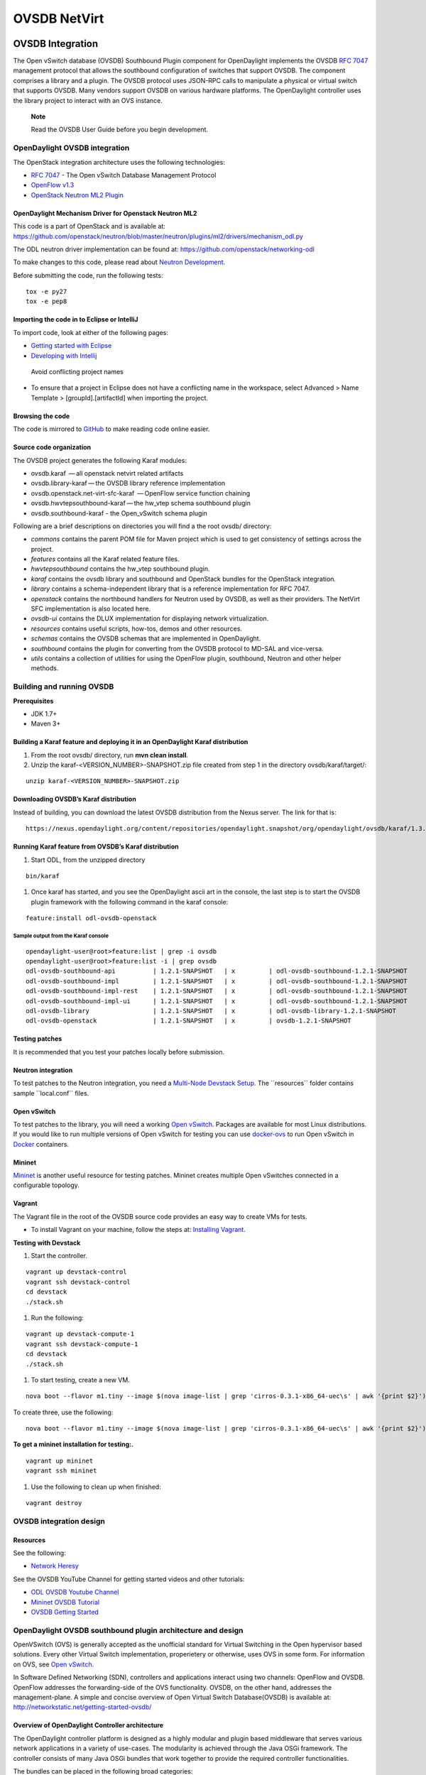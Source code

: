 OVSDB NetVirt
=============

OVSDB Integration
-----------------

The Open vSwitch database (OVSDB) Southbound Plugin component for
OpenDaylight implements the OVSDB `RFC
7047 <https://tools.ietf.org/html/rfc7047>`__ management protocol that
allows the southbound configuration of switches that support OVSDB. The
component comprises a library and a plugin. The OVSDB protocol uses
JSON-RPC calls to manipulate a physical or virtual switch that supports
OVSDB. Many vendors support OVSDB on various hardware platforms. The
OpenDaylight controller uses the library project to interact with an OVS
instance.

    **Note**

    Read the OVSDB User Guide before you begin development.

OpenDaylight OVSDB integration
~~~~~~~~~~~~~~~~~~~~~~~~~~~~~~

The OpenStack integration architecture uses the following technologies:

-  `RFC 7047 <https://tools.ietf.org/html/rfc7047>`__ - The Open vSwitch
   Database Management Protocol

-  `OpenFlow
   v1.3 <http://www.opennetworking.org/images/stories/downloads/sdn-resources/onf-specifications/openflow/openflow-switch-v1.3.4.pdf>`__

-  `OpenStack Neutron ML2
   Plugin <https://wiki.openstack.org/wiki/Neutron/ML2>`__

OpenDaylight Mechanism Driver for Openstack Neutron ML2
^^^^^^^^^^^^^^^^^^^^^^^^^^^^^^^^^^^^^^^^^^^^^^^^^^^^^^^

This code is a part of OpenStack and is available at:
https://github.com/openstack/neutron/blob/master/neutron/plugins/ml2/drivers/mechanism_odl.py

The ODL neutron driver implementation can be found at:
https://github.com/openstack/networking-odl

To make changes to this code, please read about `Neutron
Development <https://wiki.openstack.org/wiki/NeutronDevelopment>`__.

Before submitting the code, run the following tests:

::

    tox -e py27
    tox -e pep8

Importing the code in to Eclipse or IntelliJ
^^^^^^^^^^^^^^^^^^^^^^^^^^^^^^^^^^^^^^^^^^^^

To import code, look at either of the following pages:

-  `Getting started with
   Eclipse <https://wiki.opendaylight.org/view/Eclipse_Setup>`__

-  `Developing with
   Intellij <https://wiki.opendaylight.org/view/OpenDaylight_Controller:Developing_With_Intellij>`__

.. figure:: ./images/OVSDB_Eclipse.png
   :alt: Avoid conflicting project names

   Avoid conflicting project names

-  To ensure that a project in Eclipse does not have a conflicting name
   in the workspace, select Advanced > Name Template >
   [groupId].[artifactId] when importing the project.

Browsing the code
^^^^^^^^^^^^^^^^^

The code is mirrored to
`GitHub <https://github.com/opendaylight/ovsdb>`__ to make reading code
online easier.

Source code organization
^^^^^^^^^^^^^^^^^^^^^^^^

The OVSDB project generates the following Karaf modules:

-  ovsdb.karaf  — all openstack netvirt related artifacts

-  ovsdb.library-karaf — the OVSDB library reference implementation

-  ovsdb.openstack.net-virt-sfc-karaf  — OpenFlow service function
   chaining

-  ovsdb.hwvtepsouthbound-karaf — the hw\_vtep schema southbound plugin

-  ovsdb.southbound-karaf - the Open\_vSwitch schema plugin

Following are a brief descriptions on directories you will find a the
root ovsdb/ directory:

-  *commons* contains the parent POM file for Maven project which is
   used to get consistency of settings across the project.

-  *features* contains all the Karaf related feature files.

-  *hwvtepsouthbound* contains the hw\_vtep southbound plugin.

-  *karaf* contains the ovsdb library and southbound and OpenStack
   bundles for the OpenStack integration.

-  *library* contains a schema-independent library that is a reference
   implementation for RFC 7047.

-  *openstack* contains the northbound handlers for Neutron used by
   OVSDB, as well as their providers. The NetVirt SFC implementation is
   also located here.

-  *ovsdb-ui* contains the DLUX implementation for displaying network
   virtualization.

-  *resources* contains useful scripts, how-tos, demos and other
   resources.

-  *schemas* contains the OVSDB schemas that are implemented in
   OpenDaylight.

-  *southbound* contains the plugin for converting from the OVSDB
   protocol to MD-SAL and vice-versa.

-  *utils* contains a collection of utilities for using the OpenFlow
   plugin, southbound, Neutron and other helper methods.

Building and running OVSDB
~~~~~~~~~~~~~~~~~~~~~~~~~~

| **Prerequisites**

-  JDK 1.7+

-  Maven 3+

Building a Karaf feature and deploying it in an OpenDaylight Karaf distribution
^^^^^^^^^^^^^^^^^^^^^^^^^^^^^^^^^^^^^^^^^^^^^^^^^^^^^^^^^^^^^^^^^^^^^^^^^^^^^^^

1. From the root ovsdb/ directory, run **mvn clean install**.

2. Unzip the karaf-<VERSION\_NUMBER>-SNAPSHOT.zip file created from step
   1 in the directory ovsdb/karaf/target/:

::

    unzip karaf-<VERSION_NUMBER>-SNAPSHOT.zip

Downloading OVSDB’s Karaf distribution
^^^^^^^^^^^^^^^^^^^^^^^^^^^^^^^^^^^^^^

Instead of building, you can download the latest OVSDB distribution from
the Nexus server. The link for that is:

::

    https://nexus.opendaylight.org/content/repositories/opendaylight.snapshot/org/opendaylight/ovsdb/karaf/1.3.0-SNAPSHOT/

Running Karaf feature from OVSDB’s Karaf distribution
^^^^^^^^^^^^^^^^^^^^^^^^^^^^^^^^^^^^^^^^^^^^^^^^^^^^^

1. Start ODL, from the unzipped directory

::

    bin/karaf

1. Once karaf has started, and you see the OpenDaylight ascii art in the
   console, the last step is to start the OVSDB plugin framework with
   the following command in the karaf console:

::

    feature:install odl-ovsdb-openstack

Sample output from the Karaf console
''''''''''''''''''''''''''''''''''''

::

    opendaylight-user@root>feature:list | grep -i ovsdb
    opendaylight-user@root>feature:list -i | grep ovsdb
    odl-ovsdb-southbound-api          | 1.2.1-SNAPSHOT   | x         | odl-ovsdb-southbound-1.2.1-SNAPSHOT     | OpenDaylight :: southbound :: api
    odl-ovsdb-southbound-impl         | 1.2.1-SNAPSHOT   | x         | odl-ovsdb-southbound-1.2.1-SNAPSHOT     | OpenDaylight :: southbound :: impl
    odl-ovsdb-southbound-impl-rest    | 1.2.1-SNAPSHOT   | x         | odl-ovsdb-southbound-1.2.1-SNAPSHOT     | OpenDaylight :: southbound :: impl :: REST
    odl-ovsdb-southbound-impl-ui      | 1.2.1-SNAPSHOT   | x         | odl-ovsdb-southbound-1.2.1-SNAPSHOT     | OpenDaylight :: southbound :: impl :: UI
    odl-ovsdb-library                 | 1.2.1-SNAPSHOT   | x         | odl-ovsdb-library-1.2.1-SNAPSHOT        | OpenDaylight :: library
    odl-ovsdb-openstack               | 1.2.1-SNAPSHOT   | x         | ovsdb-1.2.1-SNAPSHOT                    | OpenDaylight :: OVSDB :: OpenStack Network Virtual

Testing patches
^^^^^^^^^^^^^^^

It is recommended that you test your patches locally before submission.

Neutron integration
^^^^^^^^^^^^^^^^^^^

To test patches to the Neutron integration, you need a `Multi-Node
Devstack Setup <http://devstack.org/guides/multinode-lab.html>`__. The
\`\`resources\`\` folder contains sample \`\`local.conf\`\` files.

Open vSwitch
^^^^^^^^^^^^

To test patches to the library, you will need a working `Open
vSwitch <http://openvswitch.org/>`__. Packages are available for most
Linux distributions. If you would like to run multiple versions of Open
vSwitch for testing you can use
`docker-ovs <https://github.com/dave-tucker/docker-ovs>`__ to run Open
vSwitch in `Docker <https://www.docker.com/>`__ containers.

Mininet
^^^^^^^

`Mininet <http://mininet.org/>`__ is another useful resource for testing
patches. Mininet creates multiple Open vSwitches connected in a
configurable topology.

Vagrant
^^^^^^^

The Vagrant file in the root of the OVSDB source code provides an easy
way to create VMs for tests.

-  To install Vagrant on your machine, follow the steps at: `Installing
   Vagrant <https://docs.vagrantup.com/v2/installation/>`__.

**Testing with Devstack**

1. Start the controller.

::

    vagrant up devstack-control
    vagrant ssh devstack-control
    cd devstack
    ./stack.sh

1. Run the following:

::

    vagrant up devstack-compute-1
    vagrant ssh devstack-compute-1
    cd devstack
    ./stack.sh

1. To start testing, create a new VM.

::

    nova boot --flavor m1.tiny --image $(nova image-list | grep 'cirros-0.3.1-x86_64-uec\s' | awk '{print $2}') --nic net-id=$(neutron net-list | grep private | awk '{print $2}') test

To create three, use the following:

::

    nova boot --flavor m1.tiny --image $(nova image-list | grep 'cirros-0.3.1-x86_64-uec\s' | awk '{print $2}') --nic net-id=$(neutron net-list | grep private | awk '{print $2}') --num-instances 3 test

**To get a mininet installation for testing:.**

::

    vagrant up mininet
    vagrant ssh mininet

1. Use the following to clean up when finished:

::

    vagrant destroy

OVSDB integration design
~~~~~~~~~~~~~~~~~~~~~~~~

Resources
^^^^^^^^^

| See the following:

-  `Network
   Heresy <http://networkheresy.com/2012/09/15/remembering-the-management-plane/>`__

| See the OVSDB YouTube Channel for getting started videos and other
  tutorials:

-  `ODL OVSDB Youtube
   Channel <http://www.youtube.com/channel/UCMYntfZ255XGgYFrxCNcAzA>`__

-  `Mininet OVSDB
   Tutorial <https://wiki.opendaylight.org/view/OVSDB_Integration:Mininet_OVSDB_Tutorial>`__

-  `OVSDB Getting
   Started <https://wiki.opendaylight.org/view/OVSDB_Integration:Main#Getting_Started_with_OpenDaylight_OVSDB_Plugin_Network_Virtualization>`__

OpenDaylight OVSDB southbound plugin architecture and design
~~~~~~~~~~~~~~~~~~~~~~~~~~~~~~~~~~~~~~~~~~~~~~~~~~~~~~~~~~~~

OpenVSwitch (OVS) is generally accepted as the unofficial standard for
Virtual Switching in the Open hypervisor based solutions. Every other
Virtual Switch implementation, properietery or otherwise, uses OVS in
some form. For information on OVS, see `Open
vSwitch <http://openvswitch.org/>`__.

In Software Defined Networking (SDN), controllers and applications
interact using two channels: OpenFlow and OVSDB. OpenFlow addresses the
forwarding-side of the OVS functionality. OVSDB, on the other hand,
addresses the management-plane. A simple and concise overview of Open
Virtual Switch Database(OVSDB) is available at:
http://networkstatic.net/getting-started-ovsdb/

Overview of OpenDaylight Controller architecture
^^^^^^^^^^^^^^^^^^^^^^^^^^^^^^^^^^^^^^^^^^^^^^^^

The OpenDaylight controller platform is designed as a highly modular and
plugin based middleware that serves various network applications in a
variety of use-cases. The modularity is achieved through the Java OSGi
framework. The controller consists of many Java OSGi bundles that work
together to provide the required controller functionalities.

| The bundles can be placed in the following broad categories:

-  Network Service Functional Modules (Examples: Topology Manager,
   Inventory Manager, Forwarding Rules Manager,and others)

-  NorthBound API Modules (Examples: Topology APIs, Bridge Domain APIs,
   Neutron APIs, Connection Manager APIs, and others)

-  Service Abstraction Layer(SAL)- (Inventory Services, DataPath
   Services, Topology Services, Network Config, and others)

-  SouthBound Plugins (OpenFlow Plugin, OVSDB Plugin, OpenDove Plugin,
   and others)

-  Application Modules (Simple Forwarding, Load Balancer)

Each layer of the Controller architecture performs specified tasks, and
hence aids in modularity. While the Northbound API layer addresses all
the REST-Based application needs, the SAL layer takes care of
abstracting the SouthBound plugin protocol specifics from the Network
Service functions.

Each of the SouthBound Plugins serves a different purpose, with some
overlapping. For example, the OpenFlow plugin might serve the Data-Plane
needs of an OVS element, while the OVSDB plugin can serve the management
plane needs of the same OVS element. As the OpenFlow Plugin talks
OpenFlow protocol with the OVS element, the OVSDB plugin will use OVSDB
schema over JSON-RPC transport.

OVSDB southbound plugin
~~~~~~~~~~~~~~~~~~~~~~~

| The `Open vSwitch Database Management
  Protocol-draft-02 <http://tools.ietf.org/html/draft-pfaff-ovsdb-proto-02>`__
  and `Open vSwitch
  Manual <http://openvswitch.org/ovs-vswitchd.conf.db.5.pdf>`__ provide
  theoretical information about OVSDB. The OVSDB protocol draft is
  generic enough to lay the groundwork on Wire Protocol and Database
  Operations, and the OVS Manual currently covers 13 tables leaving
  space for future OVS expansion, and vendor expansions on proprietary
  implementations. The OVSDB Protocol is a database records transport
  protocol using JSON RPC1.0. For information on the protocol structure,
  see `Getting Started with
  OVSDB <http://networkstatic.net/getting-started-ovsdb/>`__. The
  OpenDaylight OVSDB southbound plugin consists of one or more OSGi
  bundles addressing the following services or functionalities:

-  Connection Service - Based on Netty

-  Network Configuration Service

-  Bidirectional JSON-RPC Library

-  OVSDB Schema definitions and Object mappers

-  Overlay Tunnel management

-  OVSDB to OpenFlow plugin mapping service

-  Inventory Service

Connection service
~~~~~~~~~~~~~~~~~~

| One of the primary services that most southbound plugins provide in
  OpenDaylight a Connection Service. The service provides protocol
  specific connectivity to network elements, and supports the
  connectivity management services as specified by the OpenDaylight
  Connection Manager. The connectivity services include:

-  Connection to a specified element given IP-address, L4-port, and
   other connectivity options (such as authentication,…)

-  Disconnection from an element

-  Handling Cluster Mode change notifications to support the
   OpenDaylight Clustering/High-Availability feature

Network Configuration Service
~~~~~~~~~~~~~~~~~~~~~~~~~~~~~

| The goal of the OpenDaylight Network Configuration services is to
  provide complete management plane solutions needed to successfully
  install, configure, and deploy the various SDN based network services.
  These are generic services which can be implemented in part or full by
  any south-bound protocol plugin. The south-bound plugins can be either
  of the following:

-  The new network virtualization protocol plugins such as OVSDB
   JSON-RPC

-  The traditional management protocols such as SNMP or any others in
   the middle.

The above definition, and more information on Network Configuration
Services, is available at :
https://wiki.opendaylight.org/view/OpenDaylight_Controller:NetworkConfigurationServices

Bidirectional JSON-RPC library
^^^^^^^^^^^^^^^^^^^^^^^^^^^^^^

The OVSDB plugin implements a Bidirectional JSON-RPC library. It is easy
to design the library as a module that manages the Netty connection
towards the Element.

| The main responsibilities of this Library are:

-  Demarshal and marshal JSON Strings to JSON objects

-  Demarshal and marshal JSON Strings from and to the Network Element.

OVSDB Schema definitions and Object mappers
^^^^^^^^^^^^^^^^^^^^^^^^^^^^^^^^^^^^^^^^^^^

The OVSDB Schema definitions and Object Mapping layer sits above the
JSON-RPC library. It maps the generic JSON objects to OVSDB schema POJOs
(Plain Old Java Object) and vice-versa. This layer mostly provides the
Java Object definition for the corresponding OVSDB schema (13 of them)
and also will provide much more friendly API abstractions on top of
these object data. This helps in hiding the JSON semantics from the
functional modules such as Configuration Service and Tunnel management.

| On the demarshaling side the mapping logic differentiates the Request
  and Response messages as follows :

-  Request messages are mapped by its "method"

-  | Response messages are mapped by their IDs which were originally
     populated by the Request message. The JSON semantics of these OVSDB
     schema is quite complex. The following figures summarize two of the
     end-to-end scenarios:

.. figure:: ./images/ConfigurationService-example1.png
   :alt: End-to-end handling of a Create Bridge request

   End-to-end handling of a Create Bridge request

.. figure:: ./images/MonitorResponse.png
   :alt: End-to-end handling of a monitor response

   End-to-end handling of a monitor response

Overlay tunnel management
^^^^^^^^^^^^^^^^^^^^^^^^^

Network Virtualization using OVS is achieved through Overlay Tunnels.
The actual Type of the Tunnel may be GRE, VXLAN, or STT. The differences
in the encapsulation and configuration decide the tunnel types.
Establishing a tunnel using configuration service requires just the
sending of OVSDB messages towards the ovsdb-server. However, the scaling
issues that would arise on the state management at the data-plane (using
OpenFlow) can get challenging. Also, this module can assist in various
optimizations in the presence of Gateways. It can also help in providing
Service guarantees for the VMs using these overlays with the help of
underlay orchestration.

OVSDB to OpenFlow plugin mapping service
^^^^^^^^^^^^^^^^^^^^^^^^^^^^^^^^^^^^^^^^

| The connect() of the ConnectionService would result in a Node that
  represents an ovsdb-server. The CreateBridgeDomain() Configuration on
  the above Node would result in creating an OVS bridge. This OVS Bridge
  is an OpenFlow Agent for the OpenDaylight OpenFlow plugin with its own
  Node represented as (example) OF\|xxxx.yyyy.zzzz. Without any help
  from the OVSDB plugin, the Node Mapping Service of the Controller
  platform would not be able to map the following:

::

    {OVSDB_NODE + BRIDGE_IDENTFIER} <---> {OF_NODE}.

Without such mapping, it would be extremely difficult for the
applications to manage and maintain such nodes. This Mapping Service
provided by the OVSDB plugin would essentially help in providing more
value added services to the orchestration layers that sit atop the
Northbound APIs (such as OpenStack).

OpenDaylight OVSDB Developer Getting Started Video Series
~~~~~~~~~~~~~~~~~~~~~~~~~~~~~~~~~~~~~~~~~~~~~~~~~~~~~~~~~

The video series were started to help developers bootstrap into OVSDB
development.

-  `OpenDaylight OVSDB Developer Getting
   Started <http://www.youtube.com/watch?v=ieB645oCIPs>`__

-  `OpenDaylight OVSDB Developer Getting Started - Northbound API
   Usage <http://www.youtube.com/watch?v=xgevyaQ12cg>`__

-  `OpenDaylight OVSDB Developer Getting Started - Java
   APIs <http://www.youtube.com/watch?v=xgevyaQ12cg>`__

-  `OpenDaylight OVSDB Developer Getting Started - OpenStack Integration
   OpenFlow v1.0 <http://www.youtube.com/watch?v=NayuY6J-AMA>`__

Other developer tutorials
^^^^^^^^^^^^^^^^^^^^^^^^^

-  `OVSDB NetVirt
   Tutorial <https://docs.google.com/presentation/d/1KIuNDuUJGGEV37Zk9yzx9OSnWExt4iD2Z7afycFLf_I/edit?usp=sharing>`__

-  `Youtube of OVSDB NetVirt
   tutorial <https://www.youtube.com/watch?v=2axNKHvt5MY&list=PL8F5jrwEpGAiJG252ShQudYeodGSsks2l&index=43>`__

-  `OVSDB OpenFlow v1.3 Neutron ML2
   Integration <https://wiki.opendaylight.org/view/OVSDB:OVSDB_OpenStack_Guide>`__

-  `Open vSwitch Database Table Explanations and Simple Jackson
   Tutorial <http://networkstatic.net/getting-started-ovsdb/>`__

OVSDB integration: New features
~~~~~~~~~~~~~~~~~~~~~~~~~~~~~~~

Schema independent library
^^^^^^^^^^^^^^^^^^^^^^^^^^

The OVS connection is a node which can have multiple databases. Each
database is represented by a schema. A single connection can have
multiple schemas. OSVDB supports multiple schemas. Currently, these are
two schemas available in the OVSDB, but there is no restriction on the
number of schemas. Owing to the Northbound v3 API, no code changes in
ODL are needed for supporting additional schemas.

| Schemas:

-  openvswitch : Schema wrapper that represents
   http://openvswitch.org/ovs-vswitchd.conf.db.5.pdf

-  hardwarevtep: Schema wrapper that represents
   http://openvswitch.org/docs/vtep.5.pdf

Port security
^^^^^^^^^^^^^

Based on the fact that security rules can be obtained from a port
object, OVSDB can apply Open Flow rules. These rules will match on what
types of traffic the Openstack tenant VM is allowed to use.

Support for security groups is very experimental. There are limitations
in determining the state of flows in the Open vSwitch. See `Open vSwitch
and the Intelligent
Edge <http://%20https//www.youtube.com/watch?v=DSop2uLJZS8>`__ from
Justin Petit for a deep dive into the challenges we faced creating a
flow based port security implementation. The current set of rules that
will be installed only supports filtering of the TCP protocol. This is
because via a Nicira TCP\_Flag read we can match on a flows TCP\_SYN
flag, and permit or deny the flow based on the Neutron port security
rules. If rules are requested for ICMP and UDP, they are ignored until
greater visibility from the Linux kernel is available as outlined in the
OpenStack presentation mentioned earlier.

Using the port security groups of Neutron, one can add rules that
restrict the network access of the tenants. The OVSDB Neutron
integration checks the port security rules configured, and apply them by
means of OpenFlow rules.

Through the ML2 interface, Neutron security rules are available in the
port object, following this scope: Neutron Port → Security Group →
Security Rules.

The current rules are applied on the basis of the following attributes:
ingress/egress, tcp protocol, port range, and prefix.

OpenStack workflow
''''''''''''''''''

1. Create a stack.

2. Add the network and subnet.

3. Add the Security Group and Rules.

    **Note**

    This is no different than what users normally do in regular
    openstack deployments.

::

    neutron security-group-create group1 --description "Group 1"
    neutron security-group-list
    neutron security-group-rule-create --direction ingress --protocol tcp group1

1. Start the tenant, specifying the security-group.

::

    nova boot --flavor m1.tiny \
    --image $(nova image-list | grep 'cirros-0.3.1-x86_64-uec\s' | awk '{print $2}') \
    --nic net-id=$(neutron net-list | grep 'vxlan2' | awk '{print $2}') vxlan2 \
    --security-groups group1

Examples: Rules supported
'''''''''''''''''''''''''

::

    neutron security-group-create group2 --description "Group 2"
    neutron security-group-rule-create --direction ingress --protocol tcp --port-range-min 54 group2
    neutron security-group-rule-create --direction ingress --protocol tcp --port-range-min 80 group2
    neutron security-group-rule-create --direction ingress --protocol tcp --port-range-min 1633 group2
    neutron security-group-rule-create --direction ingress --protocol tcp --port-range-min 22 group2

::

    neutron security-group-create group3 --description "Group 3"
    neutron security-group-rule-create --direction ingress --protocol tcp --remote-ip-prefix 10.200.0.0/16 group3

::

    neutron security-group-create group4 --description "Group 4"
    neutron security-group-rule-create --direction ingress --remote-ip-prefix 172.24.0.0/16 group4

::

    neutron security-group-create group5 --description "Group 5"
    neutron security-group-rule-create --direction ingress --protocol tcp group5
    neutron security-group-rule-create --direction ingress --protocol tcp --port-range-min 54 group5
    neutron security-group-rule-create --direction ingress --protocol tcp --port-range-min 80 group5
    neutron security-group-rule-create --direction ingress --protocol tcp --port-range-min 1633 group5
    neutron security-group-rule-create --direction ingress --protocol tcp --port-range-min 22 group5

::

    neutron security-group-create group6 --description "Group 6"
    neutron security-group-rule-create --direction ingress --protocol tcp --remote-ip-prefix 0.0.0.0/0 group6

::

    neutron security-group-create group7 --description "Group 7"
    neutron security-group-rule-create --direction egress --protocol tcp --port-range-min 443 --remote-ip-prefix 172.16.240.128/25 group7

**Reference
gist**:https://gist.github.com/anonymous/1543a410d57f491352c8[Gist]

Security group rules supported in ODL
'''''''''''''''''''''''''''''''''''''

The following rules formata are supported in the current implementation.
The direction (ingress/egress) is always expected. Rules are implemented
such that tcp-syn packets that do not satisfy the rules are dropped.

+--------------------------+--------------------------+--------------------------+
| Proto                    | Port                     | IP Prefix                |
+==========================+==========================+==========================+
| TCP                      | x                        | x                        |
+--------------------------+--------------------------+--------------------------+
| Any                      | Any                      | x                        |
+--------------------------+--------------------------+--------------------------+
| TCP                      | x                        | Any                      |
+--------------------------+--------------------------+--------------------------+
| TCP                      | Any                      | Any                      |
+--------------------------+--------------------------+--------------------------+

Limitations
'''''''''''

-  Soon, conntrack will be supported by OVS. Until then, TCP flags are
   used as way of checking for connection state. Specifically, that is
   done by matching on the TCP-SYN flag.

-  The param *--port-range-max* in *security-group-rule-create* is not
   used until the implementation uses contrack.

-  No UDP/ICMP specific match support is provided.

-  No IPv6 support is provided.

L3 forwarding
^^^^^^^^^^^^^

OVSDB extends support for the usage of an ODL-Neutron-driver so that
OVSDB can configure OF 1.3 rules to route IPv4 packets. The driver
eliminates the need for the router of the L3 Agent. In order to
accomplish that, OVS 2.1 or a newer version is required. OVSDB also
supports inbound/outbound NAT, floating IPs.

Starting OVSDB and OpenStack
''''''''''''''''''''''''''''

1. Build or download OVSDB distribution, as mentioned in `building a
   Karaf feature section <#ovsdbBuildSteps>`__.

2. `Install
   Vagrant <http://docs.vagrantup.com/v2/installation/index.html>`__.

1. Enable the L3 Forwarding feature:

::

    echo 'ovsdb.l3.fwd.enabled=yes' >> ./opendaylight/configuration/config.ini
    echo 'ovsdb.l3gateway.mac=${GATEWAY_MAC}' >> ./configuration/config.ini

1. Run the following commands to get the odl neutron drivers:

::

    git clone https://github.com/dave-tucker/odl-neutron-drivers.git
    cd odl-neutron-drivers
    vagrant up devstack-control devstack-compute-1

1. Use ssh to go to the control node, and clone odl-neutron-drivers
   again:

::

    vagrant ssh devstack-control
    git clone https://github.com/dave-tucker/odl-neutron-drivers.git
    cd odl-neutron-drivers
    sudo python setup.py install
    *leave this shell open*

1. Start odl, as mentioned in `running Karaf feature
   section <#ovsdbStartingOdl>`__.

2. To see processing of neutron event related to L3, do this from
   prompt:

::

    log:set debug org.opendaylight.ovsdb.openstack.netvirt.impl.NeutronL3Adapter

1. From shell, do one of the following: open on ssh into control node or
   vagrant ssh devstack-control.

::

    cd ~/devstack && ./stack.sh

1. From a new shell in the host system, run the following:

::

    cd odl-neutron-drivers
    vagrant ssh devstack-compute-1
    cd ~/devstack && ./stack.sh

OpenStack workflow
''''''''''''''''''

.. figure:: ./images/L3FwdSample.png
   :alt: Sample workflow

   Sample workflow

Use the following steps to set up a workflow like the one shown in
figure above.

1. Set up authentication. From shell on stack control or vagrant ssh
   devstack-control:

::

    source openrc admin admin

::

    rm -f id_rsa_demo* ; ssh-keygen -t rsa -b 2048 -N  -f id_rsa_demo
     nova keypair-add --pub-key  id_rsa_demo.pub  demo_key
     # nova keypair-list

1. Create two networks and two subnets.

::

    neutron net-create net1 --tenant-id $(keystone tenant-list | grep '\s'admin | awk '{print $2}') \
     --provider:network_type gre --provider:segmentation_id 555

::

    neutron subnet-create --tenant-id $(keystone tenant-list | grep '\s'admin | awk '{print $2}') \
    net1 10.0.0.0/16 --name subnet1 --dns-nameserver 8.8.8.8

::

    neutron net-create net2 --tenant-id $(keystone tenant-list | grep '\s'admin | awk '{print $2}') \
     --provider:network_type gre --provider:segmentation_id 556

::

    neutron subnet-create --tenant-id $(keystone tenant-list | grep '\s'admin | awk '{print $2}') \
     net2 20.0.0.0/16 --name subnet2 --dns-nameserver 8.8.8.8

1. Create a router, and add an interface to each of the two subnets.

::

    neutron router-create demorouter --tenant-id $(keystone tenant-list | grep '\s'admin | awk '{print $2}')
     neutron router-interface-add demorouter subnet1
     neutron router-interface-add demorouter subnet2
     # neutron router-port-list demorouter

1. Create two tenant instances.

::

    nova boot --poll --flavor m1.nano --image $(nova image-list | grep 'cirros-0.3.2-x86_64-uec\s' | awk '{print $2}') \
     --nic net-id=$(neutron net-list | grep -w net1 | awk '{print $2}'),v4-fixed-ip=10.0.0.10 \
     --availability-zone nova:devstack-control \
     --key-name demo_key host10

::

    nova boot --poll --flavor m1.nano --image $(nova image-list | grep 'cirros-0.3.2-x86_64-uec\s' | awk '{print $2}') \
     --nic net-id=$(neutron net-list | grep -w net2 | awk '{print $2}'),v4-fixed-ip=20.0.0.20 \
     --availability-zone nova:devstack-compute-1 \
     --key-name demo_key host20

Limitations
'''''''''''

-  To use this feature, you need OVS 2.1 or newer version.

-  Owing to OF limitations, icmp responses due to routing failures, like
   ttl expired or host unreacheable, are not generated.

-  The MAC address of the default route is not automatically mapped. In
   order to route to L3 destinations outside the networks of the tenant,
   the manual configuration of the default route is necessary. To
   provide the MAC address of the default route, use ovsdb.l3gateway.mac
   in file configuration/config.ini ;

-  This feature is Tech preview, which depends on later versions of
   OpenStack to be used without the provided neutron-driver.

-  No IPv6 support is provided.

| **More information on L3 forwarding**:

-  odl-neutron-driver:
   https://github.com/dave-tucker/odl-neutron-drivers

-  OF rules example:
   http://dtucker.co.uk/hack/building-a-router-with-openvswitch.html

LBaaS
^^^^^

Load-Balancing-as-a-Service (LBaaS) creates an Open vSwitch powered
L3-L4 stateless load-balancer in a virtualized network environment so
that individual TCP connections destined to a designated virtual IP
(VIP) are sent to the appropriate servers (that is to say, serving app
VMs). The load-balancer works in a session-preserving, proactive manner
without involving the controller during flow setup.

A Neutron northbound interface is provided to create a VIP which will
map to a pool of servers (that is to say, members) within a subnet. The
pools consist of members identified by an IP address. The goal is to
closely match the API to the OpenStack LBaaS v2 API:
http://docs.openstack.org/api/openstack-network/2.0/content/lbaas_ext.html.

Creating an OpenStack workflow
''''''''''''''''''''''''''''''

1. Create a subnet.

2. Create a floating VIP *A* that maps to a private VIP *B*.

3. Create a Loadbalancer pool *X*.

::

    neutron lb-pool-create --name http-pool --lb-method ROUND_ROBIN --protocol HTTP --subnet-id XYZ

1. Create a Loadbalancer pool member *Y* and associate with pool *X*.

::

    neutron lb-member-create --address 10.0.0.10 --protocol-port 80 http-pool
    neutron lb-member-create --address 10.0.0.11 --protocol-port 80 http-pool
    neutron lb-member-create --address 10.0.0.12 --protocol-port 80 http-pool
    neutron lb-member-create --address 10.0.0.13 --protocol-port 80 http-pool

1. Create a Loadbalancer instance *Z*, and associate pool *X* and VIP
   *B* with it.

::

    neutron lb-vip-create --name http-vip --protocol-port 80 --protocol HTTP --subnet-id XYZ http-pool

Implementation
''''''''''''''

The current implementation of the proactive stateless load-balancer was
made using "multipath" action in the Open vSwitch. The "multipath"
action takes a max\_link parameter value (which is same as the number of
pool members) as input, and performs a hash of the fields to get a value
between (0, max\_link). The value of the hash is used as an index to
select a pool member to handle that session.

Open vSwitch rules
^^^^^^^^^^^^^^^^^^

Assuming that table=20 contains all the rules to forward the traffic
destined for a specific destination MAC address, the following are the
rules needed to be programmed in the LBaaS service table=10. The
programmed rules makes the translation from the VIP to a different pool
member for every session.

-  Proactive forward rules:

::

    sudo ovs-ofctl -O OpenFlow13 add-flow s1 "table=10,reg0=0,ip,nw_dst=10.0.0.5,actions=load:0x1->NXM_NX_REG0[[]],multipath(symmetric_l4, 1024, modulo_n, 4, 0, NXM_NX_REG1[0..12]),resubmit(,10)"
    sudo ovs-ofctl -O OpenFlow13 add-flow s1 table=10,reg0=1,nw_dst=10.0.0.5,ip,reg1=0,actions=mod_dl_dst:00:00:00:00:00:10,mod_nw_dst:10.0.0.10,goto_table:20
    sudo ovs-ofctl -O OpenFlow13 add-flow s1 table=10,reg0=1,nw_dst=10.0.0.5,ip,reg1=1,actions=mod_dl_dst:00:00:00:00:00:11,mod_nw_dst:10.0.0.11,goto_table:20
    sudo ovs-ofctl -O OpenFlow13 add-flow s1 table=10,reg0=1,nw_dst=10.0.0.5,ip,reg1=2,actions=mod_dl_dst:00:00:00:00:00:12,mod_nw_dst:10.0.0.12,goto_table:20
    sudo ovs-ofctl -O OpenFlow13 add-flow s1 table=10,reg0=1,nw_dst=10.0.0.5,ip,reg1=3,actions=mod_dl_dst:00:00:00:00:00:13,mod_nw_dst:10.0.0.13,goto_table:20

-  Proactive reverse rules:

::

    sudo ovs-ofctl -O OpenFlow13 add-flow s1 table=10,ip,tcp,tp_src=80,actions=mod_dl_src:00:00:00:00:00:05,mod_nw_src:10.0.0.5,goto_table:20

OVSDB project code
''''''''''''''''''

The current implementation handles all neutron calls in the
net-virt/LBaaSHandler.java code, and makes calls to the
net-virt-providers/LoadBalancerService to program appropriate flowmods.
The rules are updated whenever there is a change in the Neutron LBaaS
settings. There is no cache of state kept in the net-virt or providers.

Limitations
'''''''''''

Owing to the inflexibility of the multipath action, the existing LBaaS
implementation comes with some limitations:

-  TCP, HTTP or HTTPS are supported protocols for the pool. (Caution:
   You can lose access to the members if you assign {Proto:TCP, Port:22}
   to LB)

-  Member weights are ignored.

-  The update of an LB instance is done as a delete + add, and not an
   actual delta.

-  The update of an LB member is not supported (because weights are
   ignored).

-  Deletion of an LB member leads to the reprogramming of the LB on all
   nodes (because of the way multipath does link hash).

-  There is only a single LB instance per subnet because the pool-id is
   not reported in the create load-balancer call.

OVSDB Library Developer Guide
-----------------------------

Overview
~~~~~~~~

The OVSDB library manages the Netty connections to network nodes and
handles bidirectional JSON-RPC messages. It not only provides OVSDB
protocol functionality to OpenDaylight OVSDB plugin but also can be used
as standalone JAVA library for OVSDB protocol.

The main responsibilities of OVSDB library include:

-  Manage connections to peers

-  Marshal and unmarshal JSON Strings to JSON objects.

-  Marshal and unmarshal JSON Strings from and to the Network Element.

Connection Service
~~~~~~~~~~~~~~~~~~

The OVSDB library provides connection management through the
OvsdbConnection interface. The OvsdbConnection interface provides OVSDB
connection management APIs which include both active and passive
connections. From the library perspective, active OVSDB connections are
initiated from the controller to OVS nodes while passive OVSDB
connections are initiated from OVS nodes to the controller. In the
active connection scenario an application needs to provide the IP
address and listening port of OVS nodes to the library management API.
On the other hand, the library management API only requires the info of
the controller listening port in the passive connection scenario.

For a passive connection scenario, the library also provides a
connection event listener through the OvsdbConnectionListener interface.
The listener interface has connected() and disconnected() methods to
notify an application when a new passive connection is established or an
existing connection is terminated.

SSL Connection
~~~~~~~~~~~~~~

In addition to a regular TCP connection, the OvsdbConnection interface
also provides a connection management API for an SSL connection. To
start an OVSDB connection with SSL, an application will need to provide
a Java SSLContext object to the management API. There are different ways
to create a Java SSLContext, but in most cases a Java KeyStore with
certificate and private key provided by the application is required.
Detailed steps about how to create a Java SSLContext is out of the scope
of this document and can be found in the Java documentation for `JAVA
Class SSlContext <http://goo.gl/5svszT>`__.

In the active connection scenario, the library uses the given SSLContext
to create a Java SSLEngine and configures the SSL engine with the client
mode for SSL handshaking. Normally clients are not required to
authenticate themselves.

In the passive connection scenario, the library uses the given
SSLContext to create a Java SSLEngine which will operate in server mode
for SSL handshaking. For security reasons, the SSLv3 protocol and some
cipher suites are disabled. Currently the OVSDB server only supports the
TLS\_RSA\_WITH\_AES\_128\_CBC\_SHA cipher suite and the following
protocols: SSLv2Hello, TLSv1, TLSv1.1, TLSv1.2.

The SSL engine is also configured to operate on two-way authentication
mode for passive connection scenarios, i.e., the OVSDB server
(controller) will authenticate clients (OVS nodes) and clients (OVS
nodes) are also required to authenticate the server (controller). In the
two-way authentication mode, an application should keep a trust manager
to store the certificates of trusted clients and initialize a Java
SSLContext with this trust manager. Thus during the SSL handshaking
process the OVSDB server (controller) can use the trust manager to
verify clients and only accept connection requests from trusted clients.
On the other hand, users should also configure OVS nodes to authenticate
the controller. Open vSwitch already supports this functionality in the
ovsdb-server command with option ``--ca-cert=cacert.pem`` and
``--bootstrap-ca-cert=cacert.pem``. On the OVS node, a user can use the
option ``--ca-cert=cacert.pem`` to specify a controller certificate
directly and the node will only allow connections to the controller with
the specified certificate. If the OVS node runs ovsdb-server with option
``--bootstrap-ca-cert=cacert.pem``, it will authenticate the controller
with the specified certificate cacert.pem. If the certificate file
doesn’t exist, it will attempt to obtain a certificate from the peer
(controller) on its first SSL connection and save it to the named PEM
file ``cacert.pem``. Here is an example of ovsdb-server with
``--bootstrap-ca-cert=cacert.pem`` option:

``ovsdb-server --pidfile --detach --log-file --remote punix:/var/run/openvswitch/db.sock --remote=db:hardware_vtep,Global,managers --private-key=/etc/openvswitch/ovsclient-privkey.pem -- certificate=/etc/openvswitch/ovsclient-cert.pem --bootstrap-ca-cert=/etc/openvswitch/vswitchd.cacert``

OVSDB protocol transactions
~~~~~~~~~~~~~~~~~~~~~~~~~~~

The OVSDB protocol defines the RPC transaction methods in RFC 7047. The
following RPC methods are supported in OVSDB protocol:

-  List databases

-  Get schema

-  Transact

-  Cancel

-  Monitor

-  Update notification

-  Monitor cancellation

-  Lock operations

-  Locked notification

-  Stolen notification

-  Echo

According to RFC 7047, an OVSDB server must implement all methods, and
an OVSDB client is only required to implement the "Echo" method and
otherwise free to implement whichever methods suit its needs. However,
the OVSDB library currently doesn’t support all RPC methods. For the
"Echo" method, the library can handle "Echo" messages from a peer and
send a JSON response message back, but the library doesn’t support
actively sending an "Echo" JSON request to a peer. Other unsupported RPC
methods are listed below:

-  Cancel

-  Lock operations

-  Locked notification

-  Stolen notification

In the OVSDB library the RPC methods are defined in the Java interface
OvsdbRPC. The library also provides a high-level interface OvsdbClient
as the main interface to interact with peers through the OVSDB protocol.
In the passive connection scenario, each connection will have a
corresponding OvsdbClient object, and the application can obtain the
OvsdbClient object through connection listener callback methods. In
other words, if the application implements the OvsdbConnectionListener
interface, it will get notifications of connection status changes with
the corresponding OvsdbClient object of that connection.

OVSDB database operations
~~~~~~~~~~~~~~~~~~~~~~~~~

RFC 7047 also defines database operations, such as insert, delete, and
update, to be performed as part of a "transact" RPC request. The OVSDB
library defines the data operations in Operations.java and provides the
TransactionBuilder class to help build "transact" RPC requests. To build
a JSON-RPC transact request message, the application can obtain the
TransactionBuilder object through a transactBuilder() method in the
OvsdbClient interface.

The TransactionBuilder class provides the following methods to help
build transactions:

-  getOperations(): Get the list of operations in this transaction.

-  add(): Add data operation to this transaction.

-  build(): Return the list of operations in this transaction. This is
   the same as the getOperations() method.

-  execute(): Send the JSON RPC transaction to peer.

-  getDatabaseSchema(): Get the database schema of this transaction.

If the application wants to build and send a "transact" RPC request to
modify OVSDB tables on a peer, it can take the following steps:

1. Statically import parameter "op" in Operations.java

   ``import static org.opendaylight.ovsdb.lib.operations.Operations.op;``

2. Obtain transaction builder through transacBuilder() method in
   OvsdbClient:

   ``TransactionBuilder transactionBuilder = ovsdbClient.transactionBuilder(dbSchema);``

3. Add operations to transaction builder:

   ``transactionBuilder.add(op.insert(schema, row));``

4. Send transaction to peer and get JSON RPC response:

   ``operationResults = transactionBuilder.execute().get();``

       **Note**

       Although the "select" operation is supported in the OVSDB
       library, the library implementation is a little different from
       RFC 7047. In RFC 7047, section 5.2.2 describes the "select"
       operation as follows:

   “The "rows" member of the result is an array of objects. Each object
   corresponds to a matching row, with each column specified in
   "columns" as a member, the column’s name as the member name, and its
   value as the member value. If "columns" is not specified, all the
   table’s columns are included (including the internally generated
   "\_uuid" and "\_version" columns).”

   The OVSDB library implementation always requires the column’s name in
   the "columns" field of a JSON message. If the "columns" field is not
   specified, none of the table’s columns are included. If the
   application wants to get the table entry with all columns, it needs
   to specify all the columns’ names in the "columns" field.

Reference Documentation
~~~~~~~~~~~~~~~~~~~~~~~

RFC 7047 The Open vSwitch Databse Management Protocol
https://tools.ietf.org/html/rfc7047

OVSDB MD-SAL Southbound Plugin Developer Guide
----------------------------------------------

Overview
~~~~~~~~

The Open vSwitch Database (OVSDB) Model Driven Service Abstraction Layer
(MD-SAL) Southbound Plugin provides an MD-SAL based interface to Open
vSwitch systems. This is done by augmenting the MD-SAL topology node
with a YANG model which replicates some (but not all) of the Open
vSwitch schema.

OVSDB MD-SAL Southbound Plugin Architecture and Operation
~~~~~~~~~~~~~~~~~~~~~~~~~~~~~~~~~~~~~~~~~~~~~~~~~~~~~~~~~

The architecture and operation of the OVSDB MD-SAL Southbound plugin is
illustrated in the following set of diagrams.

Connecting to an OVSDB Node
^^^^^^^^^^^^^^^^^^^^^^^^^^^

An OVSDB node is a system which is running the OVS software and is
capable of being managed by an OVSDB manager. The OVSDB MD-SAL
Southbound plugin in OpenDaylight is capable of operating as an OVSDB
manager. Depending on the configuration of the OVSDB node, the
connection of the OVSDB manager can be active or passive.

Active OVSDB Node Manager Workflow
''''''''''''''''''''''''''''''''''

An active OVSDB node manager connection is made when OpenDaylight
initiates the connection to the OVSDB node. In order for this to work,
you must configure the OVSDB node to listen on a TCP port for the
connection (i.e. OpenDaylight is active and the OVSDB node is passive).
This option can be configured on the OVSDB node using the following
command:

::

    ovs-vsctl set-manager ptcp:6640

The following diagram illustrates the sequence of events which occur
when OpenDaylight initiates an active OVSDB manager connection to an
OVSDB node.

.. figure:: ./images/ovsdb-sb-active-connection.jpg
   :alt: Active OVSDB Manager Connection

   Active OVSDB Manager Connection

Step 1
    Create an OVSDB node by using RESTCONF or an OpenDaylight plugin.
    The OVSDB node is listed under the OVSDB topology node.

Step 2
    Add the OVSDB node to the OVSDB MD-SAL southbound configuration
    datastore. The OVSDB southbound provider is registered to listen for
    data change events on the portion of the MD-SAL topology data store
    which contains the OVSDB southbound topology node augmentations. The
    addition of an OVSDB node causes an event which is received by the
    OVSDB Southbound provider.

Step 3
    The OVSDB Southbound provider initiates a connection to the OVSDB
    node using the connection information provided in the configuration
    OVSDB node (i.e. IP address and TCP port number).

Step 4
    The OVSDB Southbound provider adds the OVSDB node to the OVSDB
    MD-SAL operational data store. The operational data store contains
    OVSDB node objects which represent active connections to OVSDB
    nodes.

Step 5
    The OVSDB Southbound provider requests the schema and databases
    which are supported by the OVSDB node.

Step 6
    The OVSDB Southbound provider uses the database and schema
    information to construct a monitor request which causes the OVSDB
    node to send the controller any updates made to the OVSDB databases
    on the OVSDB node.

Passive OVSDB Node Manager Workflow
'''''''''''''''''''''''''''''''''''

A passive OVSDB node connection to OpenDaylight is made when the OVSDB
node initiates the connection to OpenDaylight. In order for this to
work, you must configure the OVSDB node to connect to the IP address and
OVSDB port on which OpenDaylight is listening. This option can be
configured on the OVSDB node using the following command:

::

    ovs-vsctl set-manager tcp:<IP address>:6640

The following diagram illustrates the sequence of events which occur
when an OVSDB node connects to OpenDaylight.

.. figure:: ./images/ovsdb-sb-passive-connection.jpg
   :alt: Passive OVSDB Manager Connection

   Passive OVSDB Manager Connection

Step 1
    The OVSDB node initiates a connection to OpenDaylight.

Step 2
    The OVSDB Southbound provider adds the OVSDB node to the OVSDB
    MD-SAL operational data store. The operational data store contains
    OVSDB node objects which represent active connections to OVSDB
    nodes.

Step 3
    The OVSDB Southbound provider requests the schema and databases
    which are supported by the OVSDB node.

Step 4
    The OVSDB Southbound provider uses the database and schema
    information to construct a monitor request which causes the OVSDB
    node to send back any updates which have been made to the OVSDB
    databases on the OVSDB node.

OVSDB Node ID in the Southbound Operational MD-SAL
^^^^^^^^^^^^^^^^^^^^^^^^^^^^^^^^^^^^^^^^^^^^^^^^^^

When OpenDaylight initiates an active connection to an OVSDB node, it
writes an external-id to the Open\_vSwitch table on the OVSDB node. The
external-id is an OpenDaylight instance identifier which identifies the
OVSDB topology node which has just been created. Here is an example
showing the value of the *opendaylight-iid* entry in the external-ids
column of the Open\_vSwitch table where the node-id of the OVSDB node is
*ovsdb:HOST1*.

::

    $ ovs-vsctl list open_vswitch
    ...
    external_ids        : {opendaylight-iid="/network-topology:network-topology/network-topology:topology[network-topology:topology-id='ovsdb:1']/network-topology:node[network-topology:node-id='ovsdb:HOST1']"}
    ...

The *opendaylight-iid* entry in the external-ids column of the
Open\_vSwitch table causes the OVSDB node to have same node-id in the
operational MD-SAL datastore as in the configuration MD-SAL datastore.
This holds true if the OVSDB node manager settings are subsequently
changed so that a passive OVSDB manager connection is made.

If there is no *opendaylight-iid* entry in the external-ids column and a
passive OVSDB manager connection is made, then the node-id of the OVSDB
node in the operational MD-SAL datastore will be constructed using the
UUID of the Open\_vSwitch table as follows.

::

    "node-id": "ovsdb://uuid/b8dc0bfb-d22b-4938-a2e8-b0084d7bd8c1"

The *opendaylight-iid* entry can be removed from the Open\_vSwitch table
using the following command.

::

    $ sudo ovs-vsctl remove open_vswitch . external-id "opendaylight-iid"

OVSDB Changes by using OVSDB Southbound Config MD-SAL
^^^^^^^^^^^^^^^^^^^^^^^^^^^^^^^^^^^^^^^^^^^^^^^^^^^^^

After the connection has been made to an OVSDB node, you can make
changes to the OVSDB node by using the OVSDB Southbound Config MD-SAL.
You can make CRUD operations by using the RESTCONF interface or by a
plugin using the MD-SAL APIs. The following diagram illustrates the
high-level flow of events.

.. figure:: ./images/ovsdb-sb-config-crud.jpg
   :alt: OVSDB Changes by using the Southbound Config MD-SAL

   OVSDB Changes by using the Southbound Config MD-SAL

Step 1
    A change to the OVSDB Southbound Config MD-SAL is made. Changes
    include adding or deleting bridges and ports, or setting attributes
    of OVSDB nodes, bridges or ports.

Step 2
    The OVSDB Southbound provider receives notification of the changes
    made to the OVSDB Southbound Config MD-SAL data store.

Step 3
    As appropriate, OVSDB transactions are constructed and transmitted
    to the OVSDB node to update the OVSDB database on the OVSDB node.

Step 4
    The OVSDB node sends update messages to the OVSDB Southbound
    provider to indicate the changes made to the OVSDB nodes database.

Step 5
    The OVSDB Southbound provider maps the changes received from the
    OVSDB node into corresponding changes made to the OVSDB Southbound
    Operational MD-SAL data store.

Detecting changes in OVSDB coming from outside OpenDaylight
^^^^^^^^^^^^^^^^^^^^^^^^^^^^^^^^^^^^^^^^^^^^^^^^^^^^^^^^^^^

Changes to the OVSDB nodes database may also occur independently of
OpenDaylight. OpenDaylight also receives notifications for these events
and updates the Southbound operational MD-SAL. The following diagram
illustrates the sequence of events.

.. figure:: ./images/ovsdb-sb-oper-crud.jpg
   :alt: OVSDB Changes made directly on the OVSDB node

   OVSDB Changes made directly on the OVSDB node

Step 1
    Changes are made to the OVSDB node outside of OpenDaylight (e.g.
    ovs-vsctl).

Step 2
    The OVSDB node constructs update messages to inform OpenDaylight of
    the changes made to its databases.

Step 3
    The OVSDB Southbound provider maps the OVSDB database changes to
    corresponding changes in the OVSDB Southbound operational MD-SAL
    data store.

OVSDB Model
^^^^^^^^^^^

The OVSDB Southbound MD-SAL operates using a YANG model which is based
on the abstract topology node model found in the `network topology
model <https://github.com/opendaylight/yangtools/blob/stable/boron/model/ietf/ietf-topology/src/main/yang/network-topology%402013-10-21.yang>`__.

The augmentations for the OVSDB Southbound MD-SAL are defined in the
`ovsdb.yang <https://github.com/opendaylight/ovsdb/blob/stable/boron/southbound/southbound-api/src/main/yang/ovsdb.yang>`__
file.

There are three augmentations:

**ovsdb-node-augmentation**
    This augments the topology node and maps primarily to the
    Open\_vSwitch table of the OVSDB schema. It contains the following
    attributes.

    -  **connection-info** - holds the local and remote IP address and
       TCP port numbers for the OpenDaylight to OVSDB node connections

    -  **db-version** - version of the OVSDB database

    -  **ovs-version** - version of OVS

    -  **list managed-node-entry** - a list of references to
       ovsdb-bridge-augmentation nodes, which are the OVS bridges
       managed by this OVSDB node

    -  **list datapath-type-entry** - a list of the datapath types
       supported by the OVSDB node (e.g. *system*, *netdev*) - depends
       on newer OVS versions

    -  **list interface-type-entry** - a list of the interface types
       supported by the OVSDB node (e.g. *internal*, *vxlan*, *gre*,
       *dpdk*, etc.) - depends on newer OVS verions

    -  **list openvswitch-external-ids** - a list of the key/value pairs
       in the Open\_vSwitch table external\_ids column

    -  **list openvswitch-other-config** - a list of the key/value pairs
       in the Open\_vSwitch table other\_config column

**ovsdb-bridge-augmentation**
    This augments the topology node and maps to an specific bridge in
    the OVSDB bridge table of the associated OVSDB node. It contains the
    following attributes.

    -  **bridge-uuid** - UUID of the OVSDB bridge

    -  **bridge-name** - name of the OVSDB bridge

    -  **bridge-openflow-node-ref** - a reference (instance-identifier)
       of the OpenFlow node associated with this bridge

    -  **list protocol-entry** - the version of OpenFlow protocol to use
       with the OpenFlow controller

    -  **list controller-entry** - a list of controller-uuid and
       is-connected status of the OpenFlow controllers associated with
       this bridge

    -  **datapath-id** - the datapath ID associated with this bridge on
       the OVSDB node

    -  **datapath-type** - the datapath type of this bridge

    -  **fail-mode** - the OVSDB fail mode setting of this bridge

    -  **flow-node** - a reference to the flow node corresponding to
       this bridge

    -  **managed-by** - a reference to the ovsdb-node-augmentation
       (OVSDB node) that is managing this bridge

    -  **list bridge-external-ids** - a list of the key/value pairs in
       the bridge table external\_ids column for this bridge

    -  **list bridge-other-configs** - a list of the key/value pairs in
       the bridge table other\_config column for this bridge

**ovsdb-termination-point-augmentation**
    This augments the topology termination point model. The OVSDB
    Southbound MD-SAL uses this model to represent both the OVSDB port
    and OVSDB interface for a given port/interface in the OVSDB schema.
    It contains the following attributes.

    -  **port-uuid** - UUID of an OVSDB port row

    -  **interface-uuid** - UUID of an OVSDB interface row

    -  **name** - name of the port

    -  **interface-type** - the interface type

    -  **list options** - a list of port options

    -  **ofport** - the OpenFlow port number of the interface

    -  **ofport\_request** - the requested OpenFlow port number for the
       interface

    -  **vlan-tag** - the VLAN tag value

    -  **list trunks** - list of VLAN tag values for trunk mode

    -  **vlan-mode** - the VLAN mode (e.g. access, native-tagged,
       native-untagged, trunk)

    -  **list port-external-ids** - a list of the key/value pairs in the
       port table external\_ids column for this port

    -  **list interface-external-ids** - a list of the key/value pairs
       in the interface table external\_ids interface for this interface

    -  **list port-other-configs** - a list of the key/value pairs in
       the port table other\_config column for this port

    -  **list interface-other-configs** - a list of the key/value pairs
       in the interface table other\_config column for this interface

Examples of OVSDB Southbound MD-SAL API
~~~~~~~~~~~~~~~~~~~~~~~~~~~~~~~~~~~~~~~

Connect to an OVSDB Node
^^^^^^^^^^^^^^^^^^^^^^^^

This example RESTCONF command adds an OVSDB node object to the OVSDB
Southbound configuration data store and attempts to connect to the OVSDB
host located at the IP address 10.11.12.1 on TCP port 6640.

::

    POST http://<host>:8181/restconf/config/network-topology:network-topology/topology/ovsdb:1/
    Content-Type: application/json
    {
      "node": [
         {
           "node-id": "ovsdb:HOST1",
           "connection-info": {
             "ovsdb:remote-ip": "10.11.12.1",
             "ovsdb:remote-port": 6640
           }
         }
      ]
    }

Query the OVSDB Southbound Configuration MD-SAL
^^^^^^^^^^^^^^^^^^^^^^^^^^^^^^^^^^^^^^^^^^^^^^^

Following on from the previous example, if the OVSDB Southbound
configuration MD-SAL is queried, the RESTCONF command and the resulting
reply is similar to the following example.

::

    GET http://<host>:8080/restconf/config/network-topology:network-topology/topology/ovsdb:1/
    Application/json data in the reply
    {
      "topology": [
        {
          "topology-id": "ovsdb:1",
          "node": [
            {
              "node-id": "ovsdb:HOST1",
              "ovsdb:connection-info": {
                "remote-port": 6640,
                "remote-ip": "10.11.12.1"
              }
            }
          ]
        }
      ]
    }

Reference Documentation
~~~~~~~~~~~~~~~~~~~~~~~

`Openvswitch
schema <http://openvswitch.org/ovs-vswitchd.conf.db.5.pdf>`__

OVSDB Openstack Developer Guide
-------------------------------

Overview
~~~~~~~~

The Open vSwitch database (OVSDB) Southbound Plugin component for
OpenDaylight implements the OVSDB `RFC
7047 <https://tools.ietf.org/html/rfc7047>`__ management protocol that
allows the southbound configuration of switches that support OVSDB. The
component comprises a library and a plugin. The OVSDB protocol uses
JSON-RPC calls to manipulate a physical or virtual switch that supports
OVSDB. Many vendors support OVSDB on various hardware platforms. The
OpenDaylight controller uses the library project to interact with an OVS
instance.

`OpenStack <http://www.openstack.org>`__ is a popular open source
Infrastructure as a Service (IaaS) project, covering compute, storage
and network management. OpenStack can use OpenDaylight as its network
management provider through the Neutron API, which acts as a northbound
for OpenStack. the OVSDB NetVirt piece of the OVSDB project is a
provider for the Neutron API in OpenDaylight. OpenDaylight manages the
network flows for the OpenStack compute nodes via the OVSDB project,
with the south-bound plugin. This section describes how to set that up,
and how to tell when everything is working.

OVSDB Openstack Architecture
~~~~~~~~~~~~~~~~~~~~~~~~~~~~

The OpenStack integration architecture uses the following technologies:

-  `RFC 7047 <https://tools.ietf.org/html/rfc7047>`__ - The Open vSwitch
   Database Management Protocol

-  `OpenFlow
   v1.3 <http://www.opennetworking.org/images/stories/downloads/sdn-resources/onf-specifications/openflow/openflow-switch-v1.3.4.pdf>`__

-  `OpenStack Neutron ML2
   Plugin <https://wiki.openstack.org/wiki/Neutron/ML2>`__

|Openstack Integration|

OVSDB Service Function Chaining Developer Guide
-----------------------------------------------

Overview
~~~~~~~~

The OVSDB NetVirtSfc provides a classification and traffic steering
component when integrated with OpenStack. Please refer to the Service
Function Chaining project for the theory and programming of service
chains.

Installing the NetVirt SFC Feature
~~~~~~~~~~~~~~~~~~~~~~~~~~~~~~~~~~

Install the odl-ovsdb-sfc feature. The feature will also ensure that the
odl-ovsdb-openstack feature as well as the openflowplugin, neutron and
sfc features are installed.

feature:install odl-ovsdb-sfc-ui ---

Verify the required features are installed:

opendaylight-user@root>feature:list -i \| grep ovsdb

odl-ovsdb-southbound-api \| 1.2.1-SNAPSHOT \| x \|
odl-ovsdb-southbound-1.2.1-SNAPSHOT \| OpenDaylight
    southbound :: api

odl-ovsdb-southbound-impl \| 1.2.1-SNAPSHOT \| x \|
odl-ovsdb-southbound-1.2.1-SNAPSHOT \| OpenDaylight :: southbound
    impl

odl-ovsdb-southbound-impl-rest \| 1.2.1-SNAPSHOT \| x \|
odl-ovsdb-southbound-1.2.1-SNAPSHOT \| OpenDaylight :: southbound ::
impl
    REST

odl-ovsdb-southbound-impl-ui \| 1.2.1-SNAPSHOT \| x \|
odl-ovsdb-southbound-1.2.1-SNAPSHOT \| OpenDaylight :: southbound ::
impl
    UI

odl-ovsdb-library \| 1.2.1-SNAPSHOT \| x \|
odl-ovsdb-library-1.2.1-SNAPSHOT \| OpenDaylight
    library

odl-ovsdb-openstack \| 1.2.1-SNAPSHOT \| x \| ovsdb-1.2.1-SNAPSHOT \|
OpenDaylight :: OVSDB
    OpenStack Network Virtual

odl-ovsdb-sfc-api \| 1.2.1-SNAPSHOT \| x \| odl-ovsdb-sfc-1.2.1-SNAPSHOT
\| OpenDaylight :: ovsdb-sfc
    api

odl-ovsdb-sfc \| 1.2.1-SNAPSHOT \| x \| odl-ovsdb-sfc-1.2.1-SNAPSHOT \|
OpenDaylight
    ovsdb-sfc

odl-ovsdb-sfc-rest \| 1.2.1-SNAPSHOT \| x \|
odl-ovsdb-sfc-1.2.1-SNAPSHOT \| OpenDaylight :: ovsdb-sfc
    REST

odl-ovsdb-sfc-ui \| 1.2.1-SNAPSHOT \| x \| odl-ovsdb-sfc-1.2.1-SNAPSHOT
\| OpenDaylight :: ovsdb-sfc
    UI

opendaylight-user@root>feature:list -i \| grep sfc odl-sfc-model \|
0.2.0-SNAPSHOT \| x \| odl-sfc-0.2.0-SNAPSHOT \| OpenDaylight :: sfc ::
Model odl-sfc-provider \| 0.2.0-SNAPSHOT \| x \| odl-sfc-0.2.0-SNAPSHOT
\| OpenDaylight :: sfc :: Provider odl-sfc-provider-rest \|
0.2.0-SNAPSHOT \| x \| odl-sfc-0.2.0-SNAPSHOT \| OpenDaylight :: sfc ::
Provider odl-sfc-ovs \| 0.2.0-SNAPSHOT \| x \| odl-sfc-0.2.0-SNAPSHOT \|
OpenDaylight :: OpenvSwitch odl-sfcofl2 \| 0.2.0-SNAPSHOT \| x \|
odl-sfc-0.2.0-SNAPSHOT \| OpenDaylight :: sfcofl2 odl-ovsdb-sfc-test \|
1.2.1-SNAPSHOT \| x \| odl-ovsdb-sfc-test1.2.1-SNAPSHOT \| OpenDaylight
:: ovsdb-sfc-test odl-ovsdb-sfc-api \| 1.2.1-SNAPSHOT \| x \|
odl-ovsdb-sfc-1.2.1-SNAPSHOT \| OpenDaylight :: ovsdb-sfc :: api
odl-ovsdb-sfc \| 1.2.1-SNAPSHOT \| x \| odl-ovsdb-sfc-1.2.1-SNAPSHOT \|
OpenDaylight :: ovsdb-sfc odl-ovsdb-sfc-rest \| 1.2.1-SNAPSHOT \| x \|
odl-ovsdb-sfc-1.2.1-SNAPSHOT \| OpenDaylight :: ovsdb-sfc :: REST
odl-ovsdb-sfc-ui \| 1.2.1-SNAPSHOT \| x \| odl-ovsdb-sfc-1.2.1-SNAPSHOT
\| OpenDaylight :: ovsdb-sfc :: UI

opendaylight-user@root>feature:list -i \| grep neutron
odl-neutron-service \| 0.6.0-SNAPSHOT \| x \| odl-neutron-0.6.0-SNAPSHOT
\| OpenDaylight :: Neutron :: API odl-neutron-northbound-api \|
0.6.0-SNAPSHOT \| x \| odl-neutron-0.6.0-SNAPSHOT \| OpenDaylight ::
Neutron :: Northbound odl-neutron-spi \| 0.6.0-SNAPSHOT \| x \|
odl-neutron-0.6.0-SNAPSHOT \| OpenDaylight :: Neutron :: API
odl-neutron-transcriber \| 0.6.0-SNAPSHOT \| x \|
odl-neutron-0.6.0-SNAPSHOT \| OpenDaylight :: Neutron :: Implementation
---

OVSDB NetVirt Service Function Chaining Example
~~~~~~~~~~~~~~~~~~~~~~~~~~~~~~~~~~~~~~~~~~~~~~~

The architecture within OpenDaylight can be seen in the following
figure:

.. figure:: ./images/ovsdb/ODL_SFC_Architecture.png
   :alt: OpenDaylight OVSDB NetVirt SFC Architecture

   OpenDaylight OVSDB NetVirt SFC Architecture

Tacker is a Virtual Network Functions Manager that is responsible for
orchestrating the Service Function Chaining. Tacker is responsible for
generating templates for Virtual Network Functions for OpenStack to
instantiate the Service Functions. Tacker also uses the RESTCONF
interfaces of OpenDaylight to create the Service Function Chains.

Classification
~~~~~~~~~~~~~~

OVSDB NetVirt SFC implements the classification for the chains. The
classification steers traffic from the tenant overlay to the chain
overlay and back to the tenant overlay.

An Access Control List used by NetVirtSFC to create the classifier is
shown below. This is an example of classifying HTTP traffic using the
tcp port 80. In this example the user would have created a Service
Function Chain with the name "http-sfc" as well as all the associated
Service Functions and Service Function Forwarders for the chain.

http://localhost:8181/restconf/config/ietf-access-control-list:access-lists

{ "access-lists": { "acl": [ { "acl-name": "http-acl",
"access-list-entries": { "ace": [ { "rule-name": "http-rule", "matches":
{ "source-port-range": { "lower-port": 0, "upper-port": 0 }, "protocol":
6, "destination-port-range": { "lower-port": 80, "upper-port": 80 } },
"actions": { "netvirt-sfc-acl:sfc-name": "http-sfc" } } ] } } ] } } ---

When the chain is rendered using the Rendered Service Path RPC,
NetvirtSfc will add the classification flows. The classification flows
are shown below. The list shown has been modified to remove the NetVirt
tenant overlay flows. The classification flow is identified with the
cookie: 0x1110010000040255. The 6th digit of the cookie identifies the
flow type as the classifier. The last 8 digits identify the chain with
the first four digits indicating the NSH NSP and the last four digits
identifying the NSH NSI. In this case the chain is identified with an
NSP of 4 and the NSI is 255 to indicate the beginning of the chain.

sudo ovs-ofctl --protocol=OpenFlow13 dump-flows br-int OFPST\_FLOW reply
(OF1.3) (xid=0x2): cookie=0x0, duration=17.157s, table=0, n\_packets=0,
n\_bytes=0, priority=6 actions=goto\_table:1 cookie=0x14,
duration=10.692s, table=0, n\_packets=0, n\_bytes=0,
priority=400,udp,in\_port=4,tp\_dst=6633 actions=LOCAL cookie=0x0,
duration=17.134s, table=0, n\_packets=0, n\_bytes=0, dl\_type=0x88cc
actions=CONTROLLER:65535 cookie=0x14, duration=10.717s, table=0,
n\_packets=0, n\_bytes=0, priority=350,nsp=4 actions=goto\_table:152
cookie=0x14, duration=10.688s, table=0, n\_packets=0, n\_bytes=0,
priority=400,udp,nw\_dst=10.2.1.1,tp\_dst=6633 actions=output:4
cookie=0x0, duration=17.157s, table=1, n\_packets=0, n\_bytes=0,
priority=0 actions=goto\_table:11 cookie=0x1110070000040254,
duration=10.608s, table=1, n\_packets=0, n\_bytes=0,
priority=40000,reg0=0x1,nsp=4,nsi=254,in\_port=1 actions=goto\_table:21
cookie=0x0, duration=17.157s, table=11, n\_packets=0, n\_bytes=0,
priority=0 actions=goto\_table:21 cookie=0x1110060000040254,
duration=10.625s, table=11, n\_packets=0, n\_bytes=0,
nsp=4,nsi=254,in\_port=4
actions=load:0x1→NXM\_NX\_REG0[],move:NXM\_NX\_NSH\_C2[]→NXM\_NX\_TUN\_ID[0..31],resubmit(1,1)
cookie=0x1110010000040255, duration=10.615s, table=11, n\_packets=0,
n\_bytes=0, tcp,reg0=0x1,tp\_dst=80
actions=move:NXM\_NX\_TUN\_ID[0..31]→NXM\_NX\_NSH\_C2[],set\_nshc1:0xc0a83246,set\_nsp:0x4,set\_nsi:255,load:0xa020101→NXM\_NX\_TUN\_IPV4\_DST[],load:0x4→NXM\_NX\_TUN\_ID[0..31],resubmit(,0)
cookie=0x0, duration=17.157s, table=21, n\_packets=0, n\_bytes=0,
priority=0 actions=goto\_table:31 cookie=0x1110040000000000,
duration=10.765s, table=21, n\_packets=0, n\_bytes=0,
priority=1024,arp,in\_port=LOCAL,arp\_tpa=10.2.1.1,arp\_op=1
actions=move:NXM\_OF\_ETH\_SRC[]→NXM\_OF\_ETH\_DST[],set\_field:f6:00:00:0f:00:01→eth\_src,load:0x2→NXM\_OF\_ARP\_OP[],move:NXM\_NX\_ARP\_SHA[]→NXM\_NX\_ARP\_THA[],move:NXM\_OF\_ARP\_SPA[]→NXM\_OF\_ARP\_TPA[],load:0xf600000f0001→NXM\_NX\_ARP\_SHA[],load:0xa020101→NXM\_OF\_ARP\_SPA[],IN\_PORT
cookie=0x0, duration=17.157s, table=31, n\_packets=0, n\_bytes=0,
priority=0 actions=goto\_table:41 cookie=0x0, duration=17.157s,
table=41, n\_packets=0, n\_bytes=0, priority=0 actions=goto\_table:51
cookie=0x0, duration=17.157s, table=51, n\_packets=0, n\_bytes=0,
priority=0 actions=goto\_table:61 cookie=0x0, duration=17.142s,
table=61, n\_packets=0, n\_bytes=0, priority=0 actions=goto\_table:71
cookie=0x0, duration=17.140s, table=71, n\_packets=0, n\_bytes=0,
priority=0 actions=goto\_table:81 cookie=0x0, duration=17.116s,
table=81, n\_packets=0, n\_bytes=0, priority=0 actions=goto\_table:91
cookie=0x0, duration=17.116s, table=91, n\_packets=0, n\_bytes=0,
priority=0 actions=goto\_table:101 cookie=0x0, duration=17.107s,
table=101, n\_packets=0, n\_bytes=0, priority=0 actions=goto\_table:111
cookie=0x0, duration=17.083s, table=111, n\_packets=0, n\_bytes=0,
priority=0 actions=drop cookie=0x14, duration=11.042s, table=150,
n\_packets=0, n\_bytes=0, priority=5 actions=goto\_table:151
cookie=0x14, duration=11.027s, table=151, n\_packets=0, n\_bytes=0,
priority=5 actions=goto\_table:152 cookie=0x14, duration=11.010s,
table=152, n\_packets=0, n\_bytes=0, priority=5 actions=goto\_table:158
cookie=0x14, duration=10.668s, table=152, n\_packets=0, n\_bytes=0,
priority=650,nsp=4,nsi=255
actions=load:0xa020101→NXM\_NX\_TUN\_IPV4\_DST[],goto\_table:158
cookie=0x14, duration=10.995s, table=158, n\_packets=0, n\_bytes=0,
priority=5 actions=drop cookie=0xba5eba11ba5eba11, duration=10.645s,
table=158, n\_packets=0, n\_bytes=0,
priority=751,nsp=4,nsi=255,in\_port=4
actions=move:NXM\_NX\_NSH\_C1[]→NXM\_NX\_NSH\_C1[],move:NXM\_NX\_NSH\_C2[]→NXM\_NX\_NSH\_C2[],move:NXM\_NX\_TUN\_ID[0..31]→NXM\_NX\_TUN\_ID[0..31],IN\_PORT
cookie=0xba5eba11ba5eba11, duration=10.590s, table=158, n\_packets=0,
n\_bytes=0, priority=751,nsp=4,nsi=254,in\_port=4
actions=move:NXM\_NX\_NSI[]→NXM\_NX\_NSI[],move:NXM\_NX\_NSP[]→NXM\_NX\_NSP[],move:NXM\_NX\_NSH\_C1[]→NXM\_NX\_TUN\_IPV4\_DST[],move:NXM\_NX\_NSH\_C2[]→NXM\_NX\_TUN\_ID[0..31],IN\_PORT
cookie=0xba5eba11ba5eba11, duration=10.640s, table=158, n\_packets=0,
n\_bytes=0, priority=750,nsp=4,nsi=255
actions=move:NXM\_NX\_NSH\_C1[]→NXM\_NX\_NSH\_C1[],move:NXM\_NX\_NSH\_C2[]→NXM\_NX\_NSH\_C2[],move:NXM\_NX\_TUN\_ID[0..31]→NXM\_NX\_TUN\_ID[0..31],output:4
cookie=0xba5eba11ba5eba11, duration=10.571s, table=158, n\_packets=0,
n\_bytes=0, priority=761,nsp=4,nsi=254,nshc1=3232248390,in\_port=4
actions=move:NXM\_NX\_NSI[]→NXM\_NX\_NSI[],move:NXM\_NX\_NSP[]→NXM\_NX\_NSP[],move:NXM\_NX\_NSH\_C1[]→NXM\_NX\_TUN\_IPV4\_DST[],move:NXM\_NX\_NSH\_C2[]→NXM\_NX\_TUN\_ID[0..31],set\_nshc1:0,resubmit(,11)
---

Configuration
~~~~~~~~~~~~~

Some configuration is required due to application coexistence for the
OpenFlow programming. The SFC project programs flows for the SFC overlay
and NetVirt programs flows for the tenant overlay. Coexistence is
achieved by each application owning a unique set of tables and providing
a simple handoff between the tables.

First configure NetVirt to use table 1 as it’s starting table:

http://localhost:8181/restconf/config/netvirt-providers-config:netvirt-providers-config

{ "netvirt-providers-config": { "table-offset": 1 } } ---

Next configure SFC to start at table 150 and configure the table
handoff. The configuration starts SFC at table 150 and sets the handoff
to table 11 which is the NetVirt SFC classification table.

http://localhost:8181/restconf/config/sfc-of-renderer:sfc-of-renderer-config

{ "sfc-of-renderer-config": { "sfc-of-app-egress-table-offset": 11,
"sfc-of-table-offset": 150 } } ---

OVSDB Hardware VTEP Developer Guide
-----------------------------------

Overview
~~~~~~~~

TBD

OVSDB Hardware VTEP Architecture
~~~~~~~~~~~~~~~~~~~~~~~~~~~~~~~~

TBD

